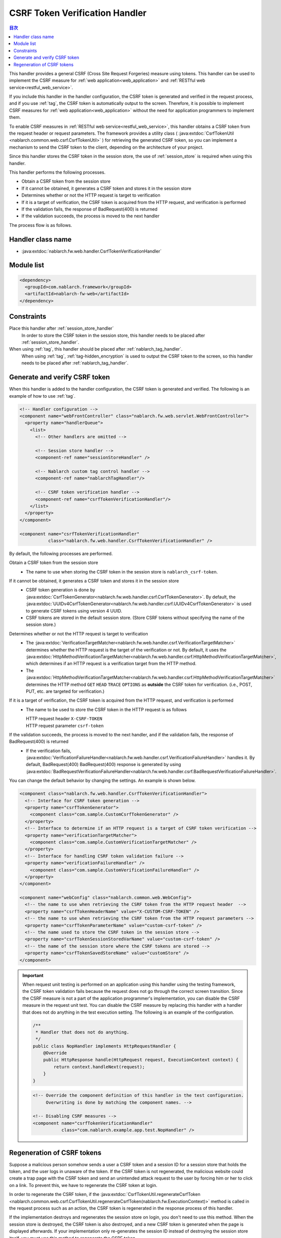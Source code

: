 .. _csrf_token_verification_handler:

CSRF Token Verification Handler
==================================================
.. contents:: 目次
  :depth: 3
  :local:

This handler provides a general CSRF (Cross Site Request Forgeries) measure using tokens.
This handler can be used to implement the CSRF measure for :ref:`web application<web_application>` and :ref:`RESTful web service<restful_web_service>`.

If you include this handler in the handler configuration, the CSRF token is generated and verified in the request process,
and if you use :ref:`tag`, the CSRF token is automatically output to the screen.
Therefore, it is possible to implement CSRF measures for :ref:`web application<web_application>`
without the need for application programmers to implement them.

To enable CSRF measures in :ref:`RESTful web service<restful_web_service>`,
this handler obtains a CSRF token from the request header or request parameters.
The framework provides a utility class (
:java:extdoc:`CsrfTokenUtil <nablarch.common.web.csrf.CsrfTokenUtil>` ) for retrieving the generated CSRF token,
so you can implement a mechanism to send the CSRF token to the client, depending on the architecture of your project.

Since this handler stores the CSRF token in the session store, the use of :ref:`session_store` is required when using this handler.

This handler performs the following processes.

* Obtain a CSRF token from the session store
* If it cannot be obtained, it generates a CSRF token and stores it in the session store
* Determines whether or not the HTTP request is target to verification
* If it is a target of verification, the CSRF token is acquired from the HTTP request, and verification is performed
* If the validation fails, the response of BadRequest(400) is returned
* If the validation succeeds, the process is moved to the next handler

The process flow is as follows.

.. image:: ../images/CsrfTokenVerificationHandler/flow.png
  :scale: 80

Handler class name
--------------------------------------------------
* :java:extdoc:`nablarch.fw.web.handler.CsrfTokenVerificationHandler`

Module list
--------------------------------------------------
.. code-block:: xml

  <dependency>
    <groupId>com.nablarch.framework</groupId>
    <artifactId>nablarch-fw-web</artifactId>
  </dependency>

Constraints
------------------------------
Place this handler after :ref:`session_store_handler`
  In order to store the CSRF token in the session store,
  this handler needs to be placed after :ref:`session_store_handler`.

When using :ref:`tag`, this handler should be placed after :ref:`nablarch_tag_handler`.
  When using :ref:`tag`, :ref:`tag-hidden_encryption` is used to output the CSRF token to the screen,
  so this handler needs to be placed after :ref:`nablarch_tag_handler`.

.. _csrf_token_verification_handler-generation_verification:

Generate and verify CSRF token
--------------------------------------------------
When this handler is added to the handler configuration, the CSRF token is generated and verified.
The following is an example of how to use :ref:`tag`.

.. code-block:: xml

  <!-- Handler configuration -->
  <component name="webFrontController" class="nablarch.fw.web.servlet.WebFrontController">
    <property name="handlerQueue">
      <list>
        <!-- Other handlers are omitted -->

        <!-- Session store handler -->
        <component-ref name="sessionStoreHandler" />

        <!-- Nablarch custom tag control handler -->
        <component-ref name="nablarchTagHandler"/>

        <!-- CSRF token verification handler -->
        <component-ref name="csrfTokenVerificationHandler"/>
      </list>
    </property>
  </component>

  <component name="csrfTokenVerificationHandler"
             class="nablarch.fw.web.handler.CsrfTokenVerificationHandler" />

By default, the following processes are performed.

Obtain a CSRF token from the session store
  * The name to use when storing the CSRF token in the session store is ``nablarch_csrf-token``.

If it cannot be obtained, it generates a CSRF token and stores it in the session store
  * CSRF token generation is done by :java:extdoc:`CsrfTokenGenerator<nablarch.fw.web.handler.csrf.CsrfTokenGenerator>`.
    By default, the :java:extdoc:`UUIDv4CsrfTokenGenerator<nablarch.fw.web.handler.csrf.UUIDv4CsrfTokenGenerator>` is used to generate CSRF tokens using version 4 UUID.
  * CSRF tokens are stored in the default session store. (Store CSRF tokens without specifying the name of the session store.)

Determines whether or not the HTTP request is target to verification
  * The :java:extdoc:`VerificationTargetMatcher<nablarch.fw.web.handler.csrf.VerificationTargetMatcher>` determines whether the HTTP request is the target of the verification or not.
    By default, it uses the :java:extdoc:`HttpMethodVerificationTargetMatcher<nablarch.fw.web.handler.csrf.HttpMethodVerificationTargetMatcher>`, which determines if an HTTP request is a verification target from the HTTP method.
  * The :java:extdoc:`HttpMethodVerificationTargetMatcher<nablarch.fw.web.handler.csrf.HttpMethodVerificationTargetMatcher>` determines the HTTP method ``GET`` ``HEAD`` ``TRACE`` ``OPTIONS`` as **outside** the CSRF token for verification. (i.e., POST, PUT, etc. are targeted for verification.)

If it is a target of verification, the CSRF token is acquired from the HTTP request, and verification is performed
  * The name to be used to store the CSRF token in the HTTP request is as follows

    | HTTP request header ``X-CSRF-TOKEN``
    | HTTP request parameter ``csrf-token``

If the validation succeeds, the process is moved to the next handler, and if the validation fails, the response of BadRequest(400) is returned
  * If the verification fails, :java:extdoc:`VerificationFailureHandler<nablarch.fw.web.handler.csrf.VerificationFailureHandler>` handles it.
    By default, BadRequest(400) BadRequest(400) response is generated by using :java:extdoc:`BadRequestVerificationFailureHandler<nablarch.fw.web.handler.csrf.BadRequestVerificationFailureHandler>`.

You can change the default behavior by changing the settings. An example is shown below.

.. code-block:: xml

    <component class="nablarch.fw.web.handler.CsrfTokenVerificationHandler">
      <!-- Interface for CSRF token generation -->
      <property name="csrfTokenGenerator">
        <component class="com.sample.CustomCsrfTokenGenerator" />
      </property>
      <!-- Interface to determine if an HTTP request is a target of CSRF token verification -->
      <property name="verificationTargetMatcher">
        <component class="com.sample.CustomVerificationTargetMatcher" />
      </property>
      <!-- Interface for handling CSRF token validation failure -->
      <property name="verificationFailureHandler" />
        <component class="com.sample.CustomVerificationFailureHandler" />
      </property>
    </component>

    <component name="webConfig" class="nablarch.common.web.WebConfig">
      <!-- the name to use when retrieving the CSRF token from the HTTP request header  -->
      <property name="csrfTokenHeaderName" value="X-CUSTOM-CSRF-TOKEN" />
      <!-- the name to use when retrieving the CSRF token from the HTTP request parameters -->
      <property name="csrfTokenParameterName" value="custom-csrf-token" />
      <!-- the name used to store the CSRF token in the session store -->
      <property name="csrfTokenSessionStoredVarName" value="custom-csrf-token" />
      <!-- the name of the session store where the CSRF tokens are stored -->
      <property name="csrfTokenSavedStoreName" value="customStore" />
    </component>

.. important::

  When request unit testing is performed on an application using this handler using the testing framework,
  the CSRF token validation fails because the request does not go through the correct screen transition.
  Since the CSRF measure is not a part of the application programmer's implementation,
  you can disable the CSRF measure in the request unit test.
  You can disable the CSRF measure by replacing this handler with a handler that does not do anything in the test execution setting.
  The following is an example of the configuration.

  .. code-block:: java

    /**
     * Handler that does not do anything.
     */
    public class NopHandler implements HttpRequestHandler {
        @Override
        public HttpResponse handle(HttpRequest request, ExecutionContext context) {
            return context.handleNext(request);
        }
    }

  .. code-block:: xml

    <!-- Override the component definition of this handler in the test configuration.
         Overwriting is done by matching the component names. -->

    <!-- Disabling CSRF measures -->
    <component name="csrfTokenVerificationHandler"
               class="com.nablarch.example.app.test.NopHandler" />

.. _csrf_token_verification_handler-regeneration:

Regeneration of CSRF tokens
--------------------------------------------------
Suppose a malicious person somehow sends a user a CSRF token and a session ID for a session store that holds the token,
and the user logs in unaware of the token.
If the CSRF token is not regenerated, the malicious website could create a trap page with the CSRF token
and send an unintended attack request to the user by forcing him or her to click on a link.
To prevent this, we have to regenerate the CSRF token at login.

In order to regenerate the CSRF token, if the :java:extdoc:`CsrfTokenUtil.regenerateCsrfToken <nablarch.common.web.csrf.CsrfTokenUtil.regenerateCsrfToken(nablarch.fw.ExecutionContext)>`
method is called in the request process such as an action,
the CSRF token is regenerated in the response process of this handler.

If the implementation destroys and regenerates the session store on login, you don't need to use this method.
When the session store is destroyed, the CSRF token is also destroyed, and a new CSRF token is generated when the page is displayed afterwards.
If your implementation only re-generates the session ID instead of destroying the session store itself,
you must use this method to regenerate the CSRF token.

